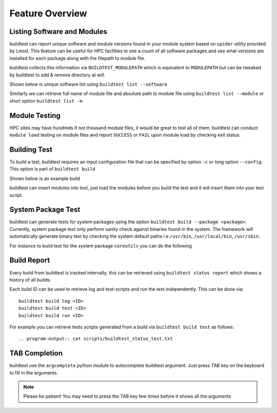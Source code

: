 Feature Overview
====================

Listing Software and Modules
-----------------------------

buildtest can report unique software and module versions found in your module
system based on ``spider`` utility provided by Lmod. This
feature can be useful for HPC facilities to see a count of all
software packages and see what versions are installed for each package along
with the filepath to module file.

buildtest collects this information via ``BUILDTEST_MODULEPATH`` which is
equivalent to ``MODULEPATH`` but can be tweaked by buildtest to add & remove
directory at will.

Shown below is unique software list using ``buildtest list --software``

.. program-output:: cat scripts/buildtest-list-software.txt

Similarly we can retrieve full name of module file and absolute path to
module file using ``buildtest list --module`` or short option ``buildtest list -m``

.. program-output:: cat scripts/buildtest-list-software-modules.txt

Module Testing
---------------

HPC sites may have hundreds if not thousand module files, it would be great to
test all of them. buildtest can conduct ``module load`` testing on module files
and report ``SUCCESS`` or ``FAIL`` upon module load by checking exit status.

.. program-output:: cat scripts/module-load.txt


Building Test
-----------------

To build a test, buildtest requires an input configuration file that can be
specified by option ``-c`` or long option ``--config``. This option is part of
``buildtest build``

Shown below is an example build

.. program-output:: cat scripts/build-single-configuration.txt

buildtest can insert modules into test, just load the modules before you build
the test and it will insert them into your test script.

.. program-output:: cat scripts/build-single-configuration-module.txt

System Package Test
-------------------

buildtest can generate tests for system packages using the option
``buildtest build --package <package>``. Currently, system package test only
perform sanity check against binaries found in the system. The framework will automatically generate
binary test by checking the system default paths i.e ``/usr/bin``, ``/usr/local/bin``, ``/usr/sbin``.

For instance to build test for the system package ``coreutils`` you can do the
following

.. program-output:: cat scripts/coreutils-binary-test.txt

Build Report
-------------

Every build from buildtest is tracked internally, this can be retrieved using ``buildtest status report`` which shows
a history of all builds.

.. program-output:: cat scripts/buildtest_status_report.txt

Each build ID can be used to retrieve log and  test-scripts and run the test independently. This can be done
via::

   buildtest build log <ID>
   buildtest build test <ID>
   buildtest build run <ID>

For example you can retrieve tests scripts generated from a build via ``buildtest build test`` as follows::

.. program-output:: cat scripts/buildtest_status_test.txt

TAB Completion
-----------------------

buildtest use the ``argcomplete`` python module to autocomplete buildtest
argument. Just press TAB key on the keyboard to fill in the arguments.

.. Note:: Please be patient! You may need to press the TAB key few times before it shows all the
   arguments


